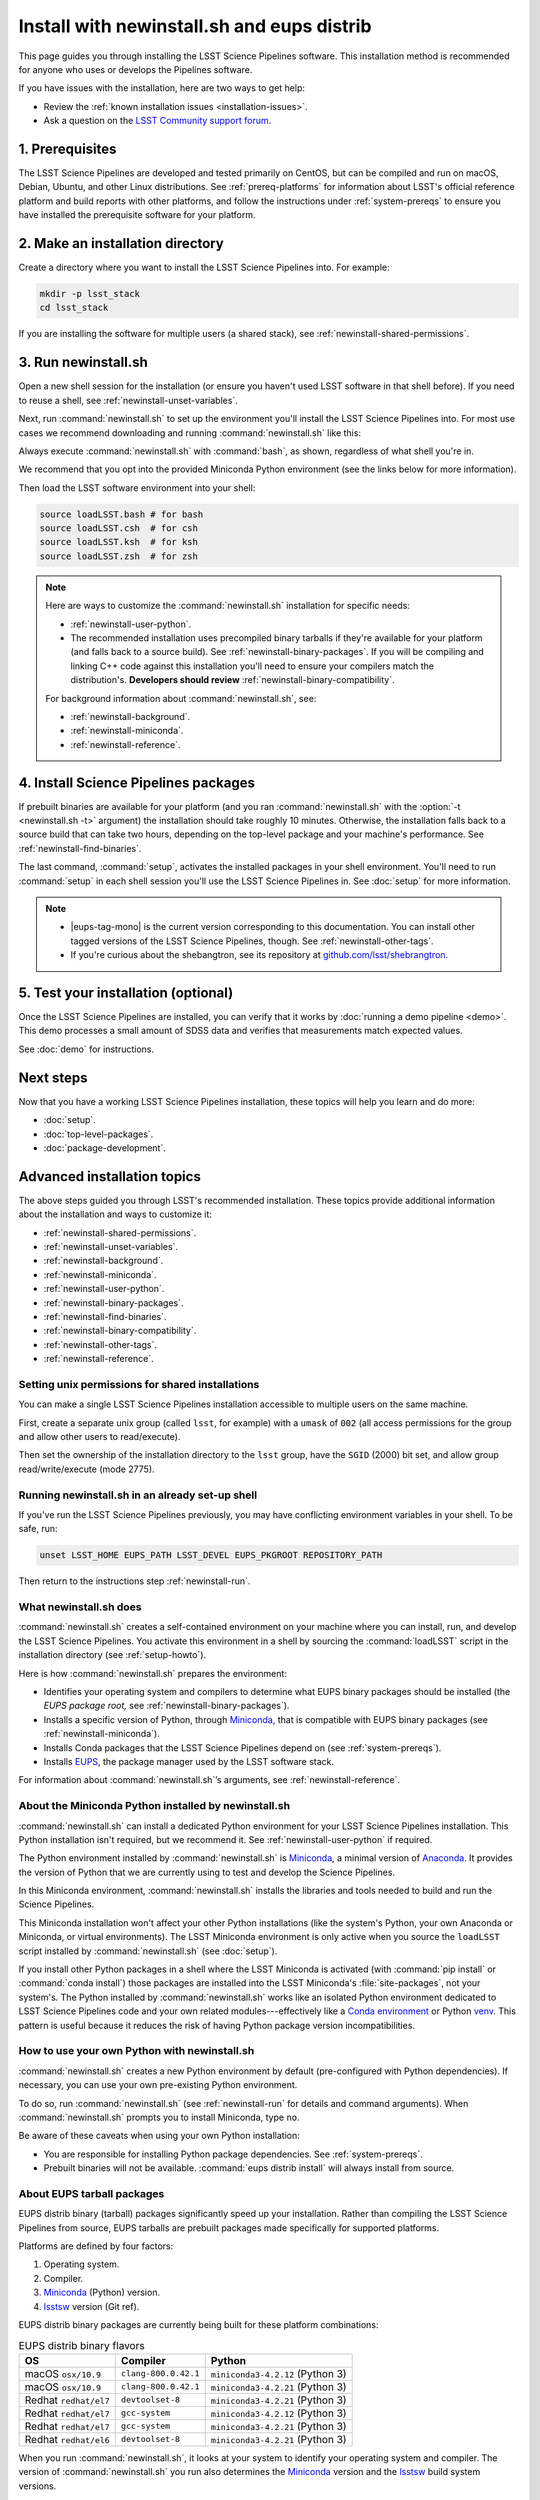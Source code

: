 ###########################################
Install with newinstall.sh and eups distrib
###########################################

This page guides you through installing the LSST Science Pipelines software.
This installation method is recommended for anyone who uses or develops the Pipelines software.

If you have issues with the installation, here are two ways to get help:

- Review the :ref:`known installation issues <installation-issues>`.
- Ask a question on the `LSST Community support forum <https://community.lsst.org/c/support>`_.

.. _newinstall-prereqs:

1. Prerequisites
================

The LSST Science Pipelines are developed and tested primarily on CentOS, but can be compiled and run on macOS, Debian, Ubuntu, and other Linux distributions.
See :ref:`prereq-platforms` for information about LSST's official reference platform and build reports with other platforms, and follow the instructions under :ref:`system-prereqs` to ensure you have installed the prerequisite software for your platform.

..
  TK recommended memory, disk space, and build time.

.. _newinstall-source-dir:

2. Make an installation directory
=================================

Create a directory where you want to install the LSST Science Pipelines into.
For example:

.. code-block:: bash

   mkdir -p lsst_stack
   cd lsst_stack

If you are installing the software for multiple users (a shared stack), see :ref:`newinstall-shared-permissions`.

.. _newinstall-run:

3. Run newinstall.sh
====================

Open a new shell session for the installation (or ensure you haven't used LSST software in that shell before).
If you need to reuse a shell, see :ref:`newinstall-unset-variables`.

Next, run :command:`newinstall.sh` to set up the environment you'll install the LSST Science Pipelines into.
For most use cases we recommend downloading and running :command:`newinstall.sh` like this:

.. jinja:: default

   .. code-block:: bash

      curl -OL https://raw.githubusercontent.com/lsst/lsst/{{ newinstall_ref }}/scripts/newinstall.sh
      bash newinstall.sh -ct

Always execute :command:`newinstall.sh` with :command:`bash`, as shown, regardless of what shell you're in.

We recommend that you opt into the provided Miniconda Python environment (see the links below for more information).

Then load the LSST software environment into your shell:

.. TODO Use sphinx-tabs here?

.. code-block:: bash

   source loadLSST.bash # for bash
   source loadLSST.csh  # for csh
   source loadLSST.ksh  # for ksh
   source loadLSST.zsh  # for zsh

.. note::

   Here are ways to customize the :command:`newinstall.sh` installation for specific needs:

   - :ref:`newinstall-user-python`.
   - The recommended installation uses precompiled binary tarballs if they're available for your platform (and falls back to a source build).
     See :ref:`newinstall-binary-packages`.
     If you will be compiling and linking C++ code against this installation you'll need to ensure your compilers match the distribution's.
     **Developers should review** :ref:`newinstall-binary-compatibility`.

   For background information about :command:`newinstall.sh`, see:

   - :ref:`newinstall-background`.
   - :ref:`newinstall-miniconda`.
   - :ref:`newinstall-reference`.

.. _newinstall-install:

4. Install Science Pipelines packages
=====================================

.. jinja:: default

   The LSST Science Pipelines is distributed as the ``lsst_distrib`` EUPS package.
   Install the current version, ``{{ release_eups_tag }}``:

   .. code-block:: bash

      eups distrib install -t {{ release_eups_tag }} lsst_distrib
      curl -sSL https://raw.githubusercontent.com/lsst/shebangtron/master/shebangtron | python
      setup lsst_distrib

If prebuilt binaries are available for your platform (and you ran :command:`newinstall.sh` with the :option:`-t <newinstall.sh -t>` argument) the installation should take roughly 10 minutes.
Otherwise, the installation falls back to a source build that can take two hours, depending on the top-level package and your machine's performance.
See :ref:`newinstall-find-binaries`.

.. TK add mention of how-to for debugging binary package root issues.

The last command, :command:`setup`, activates the installed packages in your shell environment.
You'll need to run :command:`setup` in each shell session you'll use the LSST Science Pipelines in.
See :doc:`setup` for more information.

.. note::

   - |eups-tag-mono| is the current version corresponding to this documentation.
     You can install other tagged versions of the LSST Science Pipelines, though.
     See :ref:`newinstall-other-tags`.

   - If you're curious about the shebangtron, see its repository at `github.com/lsst/shebrangtron <https://github.com/lsst/shebangtron>`_.

.. _newinstall-test:

5. Test your installation (optional)
====================================

Once the LSST Science Pipelines are installed, you can verify that it works by :doc:`running a demo pipeline <demo>`.
This demo processes a small amount of SDSS data and verifies that measurements match expected values.

See :doc:`demo` for instructions.

.. _newinstall-next-steps:

Next steps
==========

Now that you have a working LSST Science Pipelines installation, these topics will help you learn and do more:

- :doc:`setup`.
- :doc:`top-level-packages`.
- :doc:`package-development`.

Advanced installation topics
============================

The above steps guided you through LSST's recommended installation.
These topics provide additional information about the installation and ways to customize it:

- :ref:`newinstall-shared-permissions`.
- :ref:`newinstall-unset-variables`.
- :ref:`newinstall-background`.
- :ref:`newinstall-miniconda`.
- :ref:`newinstall-user-python`.
- :ref:`newinstall-binary-packages`.
- :ref:`newinstall-find-binaries`.
- :ref:`newinstall-binary-compatibility`.
- :ref:`newinstall-other-tags`.
- :ref:`newinstall-reference`.

.. _newinstall-shared-permissions:

Setting unix permissions for shared installations
-------------------------------------------------

You can make a single LSST Science Pipelines installation accessible to multiple users on the same machine.

First, create a separate unix group (called ``lsst``, for example) with a ``umask`` of ``002`` (all access permissions for the group and allow other users to read/execute).

Then set the ownership of the installation directory to the ``lsst`` group, have the ``SGID`` (2000) bit set, and allow group read/write/execute (mode 2775).

.. _newinstall-unset-variables:

Running newinstall.sh in an already set-up shell
------------------------------------------------

If you've run the LSST Science Pipelines previously, you may have conflicting environment variables in your shell.
To be safe, run:

.. code-block:: bash

   unset LSST_HOME EUPS_PATH LSST_DEVEL EUPS_PKGROOT REPOSITORY_PATH

Then return to the instructions step :ref:`newinstall-run`.

.. _newinstall-background:

What newinstall.sh does
-----------------------

:command:`newinstall.sh` creates a self-contained environment on your machine where you can install, run, and develop the LSST Science Pipelines.
You activate this environment in a shell by sourcing the :command:`loadLSST` script in the installation directory (see :ref:`setup-howto`).

Here is how :command:`newinstall.sh` prepares the environment:

- Identifies your operating system and compilers to determine what EUPS binary packages should be installed (the *EUPS package root,* see :ref:`newinstall-binary-packages`).
- Installs a specific version of Python, through Miniconda_, that is compatible with EUPS binary packages (see :ref:`newinstall-miniconda`).
- Installs Conda packages that the LSST Science Pipelines depend on (see :ref:`system-prereqs`).
- Installs EUPS_, the package manager used by the LSST software stack.

For information about :command:`newinstall.sh`\ ’s arguments, see :ref:`newinstall-reference`.

.. _newinstall-miniconda:

About the Miniconda Python installed by newinstall.sh
-----------------------------------------------------

:command:`newinstall.sh` can install a dedicated Python environment for your LSST Science Pipelines installation.
This Python installation isn't required, but we recommend it.
See :ref:`newinstall-user-python` if required.

The Python environment installed by :command:`newinstall.sh` is Miniconda_, a minimal version of Anaconda_.
It provides the version of Python that we are currently using to test and develop the Science Pipelines.

In this Miniconda environment, :command:`newinstall.sh` installs the libraries and tools needed to build and run the Science Pipelines.

This Miniconda installation won't affect your other Python installations (like the system's Python, your own Anaconda or Miniconda, or virtual environments).
The LSST Miniconda environment is only active when you source the ``loadLSST`` script installed by :command:`newinstall.sh` (see :doc:`setup`).

If you install other Python packages in a shell where the LSST Miniconda is activated (with :command:`pip install` or :command:`conda install`) those packages are installed into the LSST Miniconda's :file:`site-packages`, not your system's.
The Python installed by :command:`newinstall.sh` works like an isolated Python environment dedicated to LSST Science Pipelines code and your own related modules---effectively like a `Conda environment <https://conda.io/docs/user-guide/concepts.html#conda-environments>`_ or Python `venv <https://docs.python.org/3/library/venv.html>`_.
This pattern is useful because it reduces the risk of having Python package version incompatibilities.

.. _newinstall-user-python:

How to use your own Python with newinstall.sh
---------------------------------------------

:command:`newinstall.sh` creates a new Python environment by default (pre-configured with Python dependencies).
If necessary, you can use your own pre-existing Python environment.

To do so, run :command:`newinstall.sh` (see :ref:`newinstall-run` for details and command arguments).
When :command:`newinstall.sh` prompts you to install Miniconda, type ``no``.

Be aware of these caveats when using your own Python installation:

- You are responsible for installing Python package dependencies.
  See :ref:`system-prereqs`.

- Prebuilt binaries will not be available.
  :command:`eups distrib install` will always install from source.

.. _newinstall-binary-packages:

About EUPS tarball packages
---------------------------

EUPS distrib binary (tarball) packages significantly speed up your installation.
Rather than compiling the LSST Science Pipelines from source, EUPS tarballs are prebuilt packages made specifically for supported platforms.

Platforms are defined by four factors:

1. Operating system.
2. Compiler.
3. Miniconda_ (Python) version.
4. lsstsw_ version (Git ref).

EUPS distrib binary packages are currently being built for these platform combinations:

.. csv-table:: EUPS distrib binary flavors
   :header: "OS","Compiler","Python"

   "macOS ``osx/10.9``", "``clang-800.0.42.1``", "``miniconda3-4.2.12`` (Python 3)"
   "macOS ``osx/10.9``", "``clang-800.0.42.1``", "``miniconda3-4.2.21`` (Python 3)"
   "Redhat ``redhat/el7``", "``devtoolset-8``", "``miniconda3-4.2.21`` (Python 3)"
   "Redhat ``redhat/el7``", "``gcc-system``", "``miniconda3-4.2.12`` (Python 3)"
   "Redhat ``redhat/el7``", "``gcc-system``", "``miniconda3-4.2.21`` (Python 3)"
   "Redhat ``redhat/el6``", "``devtoolset-8``", "``miniconda3-4.2.21`` (Python 3)"

When you run :command:`newinstall.sh`, it looks at your system to identify your operating system and compiler.
The version of :command:`newinstall.sh` you run also determines the Miniconda_ version and the lsstsw_ build system versions.

Together, these four factors define the URL prefix (called an *EUPS package root*) that :command:`eups distrib install` looks for binary packages from.
If binary tarballs are unavailable for that EUPS package root, :command:`eups distrib install` automatically falls back to compiling LSST Science Pipelines packages from source.

You can see the active EUPS package roots on your system by running:

.. code-block:: bash

   eups distrib path

Here is an example of the output:

.. code-block:: text

   https://eups.lsst.codes/stack/osx/10.9/clang-800.0.42.1/miniconda3-4.2.12-7c8e67
   https://eups.lsst.codes/stack/src

Based on this example, :command:`eups distrib install` will preferentially install EUPS distrib binary packages for the macOS 10.9 system, ``clang-800.0.42.1`` compiler, and ``miniconda3-4.2.12-7c8e67`` Python and lsstsw combination.
If :command:`eups distrib install` cannot find packages at that EUPS package root it will look in the second EUPS package root (https://eups.lsst.codes/stack/src), which provides source packages.

**See also:**

- :ref:`newinstall-find-binaries`
- :ref:`newinstall-binary-compatibility`

.. _newinstall-find-binaries:

How to determine if tarball packages are available for your platform
--------------------------------------------------------------------

When you run :ref:`eups distrib install <newinstall-install>`, it will attempt to install prebuilt binary packages first and fall back to compiling the Science Pipelines if binary packages aren't available for your platform (by default).
This fallback is automatic.
You'll know packages are being compiled from source if you see compiler processes (like :command:`gcc` or :command:`clang`) load your machine.

The instructions in this section will help you diagnose *why* :command:`eups distrib install` is falling back to a source installation.

First, get your EUPS package root URLs:

.. code-block:: bash

   eups distrib path

If the only URL listed is https://eups.lsst.codes/stack/src, it means that :command:`newinstall.sh` configured your environment to not use binary packages.
Try re-running :command:`newinstall.sh` (see :ref:`newinstall-run`) with the :option:`-t <newinstall.sh -t>` argument.
Also, ensure that you accept the default Miniconda Python environment.

If :command:`eups distrib path` includes an additional URL that doesn't end with ``/src`` (for example, ``https://eups.lsst.codes/stack/osx/10.9/clang-800.0.42.1/miniconda3-4.2.12-7c8e67``), it means :command:`newinstall.sh` has configured a binary package root.
The construction of the binary package root URL is based on your OS, compilers, and Python environment (see :ref:`newinstall-binary-packages`).

:command:`eups distrib install` will only install binary packages if they exist on the binary package root.
To check this, open the binary package root URL in a web browser.
If the binary package root URL does not load in a browser it means LSST does not publish prebuilt binaries for your platform.
Either continue the installation from source or consider using the :doc:`LSST Docker images <docker>`.

If the URL does open, though, search for files with a ``.list`` extension.
A ``.list`` file is created for each release that has binary packages.
The name of the ``.list`` file matches the release tag (for example, ``w_2017_33.list``).
See :ref:`newinstall-other-tags` for more information about tags.

For example, if the binary package root is ``https://eups.lsst.codes/stack/osx/10.9/clang-800.0.42.1/miniconda3-4.2.12-7c8e67`` and you wish to install the ``w_2017_33`` tag, the file ``https://eups.lsst.codes/stack/osx/10.9/clang-800.0.42.1/miniconda3-4.2.12-7c8e67/w_2017_33.list`` must exist for a binary installation.

If the ``.list`` file does not exist for the tag you want to install, but does exist for other tags in that EUPS package root, it may be due to an issue with the LSST binary package publishing system.
You can either continue with an installation from source, consider switching to a tag that is known to have binary packages, or consider using :ref:`LSST's Docker images <docker>`.

.. _newinstall-binary-compatibility:

EUPS tarball packages and compiler compatibility
------------------------------------------------

EUPS binary tarball packages are prebuilt on LSST's continuous integration servers for a specific combination of operating system, compilers, Python, and Python dependencies.
If you are developing packages alongside this installation, you might encounter application binary interface (ABI) incompatibilities if are using a different compiler version or a different Python environment.

In this case, the more reliable solution is to revert to a source installation.
To do this, repeat the installation but run :command:`newinstall.sh` *without* the :option:`-t <newinstall.sh -t>` argument:

.. code-block:: bash

   bash newinstall.sh -c

Without the :option:`-t <newinstall.sh -t>` argument to :command:`newinstall.sh`, :command:`eups distrib install` will always build and install packages from source, ensuring ABI compatibility.

.. _newinstall-other-tags:

Installing other releases (including daily and weekly tags)
-----------------------------------------------------------

The instructions on this page guide you through installing the current release of the LSST Science Pipelines corresponding to this documentation.
You can, however, install other releases by running :command:`eups distrib install` with a different tag.

The common types of tags are:

- **Major releases,** tagged as ``v<MAJOR>_<MINOR>`` (for example, ``v14_0``).
- **Weekly builds,** tagged as ``w_<YEAR>_<N>`` (for example, ``w_2017_33`` is the 33rd weekly build in 2017).
- **Daily builds,** tagged as ``d_<YEAR>_<MONTH>_<DAY>`` (for example, ``d_2017_09_01`` is the daily build for September 1, 2017).

There are also tags pointing to the most recent releases:

- **Current major release,** tagged as ``current``.
- **Current weekly build,** tagged as ``w_latest``.
- **Current daily build,** tagged as ``d_latest``.

You can see all available tags at https://eups.lsst.codes/stack/src/tags (each tag has a ``.list`` file).

.. note::

   Binary installations may not be available for all tags.
   From https://eups.lsst.codes/stack, browse subdirectories corresponding to your platform and look for ``.list`` files of available tags.
   :command:`eups distrib install` automatically falls back to a source build if binaries are not available.

.. warning::

   You need to ensure that the Python environment created by :command:`newinstall.sh` (see step :ref:`newinstall-run`) is compatible with the tagged software.

   For example, if you are installing a recent weekly you may need to download and run :command:`newinstall.sh` from master:

   .. code-block:: bash

      curl -OL https://raw.githubusercontent.com/lsst/lsst/master/scripts/newinstall.sh
      bash newinstall.sh -ct

   See https://github.com/lsst/lsst/tags for available tagged versions of :command:`newinstall.sh`.

.. _newinstall-reference:

newinstall.sh argument reference
--------------------------------

.. program:: newinstall.sh

.. code-block:: text

   usage: newinstall.sh [-b] [-f] [-h] [-n] [-3|-2] [-t|-T] [-s|-S] [-P <path-to-python>]

.. option:: -b

   Run in batch mode. Don't ask any questions and install all extra packages.

.. option:: -c

   Attempt to continue a previously failed install.

.. option:: -n

   No-op. Go through the motions but echo commands instead of running them.

.. option:: -P <PATH_TO_PYTHON>

   Use a specific python interpreter for EUPS.

.. option:: -2

   Use Python 2 if the script is installing its own Python (unsupported by the LSST Science Pipelines ``v16_0`` and newer).

.. option:: -3

   Use Python 3 if the script is installing its own Python. (**default**)

.. option:: -t

   Allows :command:`eups distrib install` to install prebuilt binary (tarball) packages, where available

.. option:: -T

   Prevents :command:`eups distrib install` from installing prebuilt binary (tarball) packages. (**default**)

.. option:: -s

   Allows :command:`eups distrib install` to compile and install packages from source (eupspkg). (**default**)

.. option:: -S

   **Do not** use EUPS source "eupspkg" packages (do not compile from source).
   Prevents :command:`eups distrib install` from compiling and installing packages from source (eupspkg).

.. option:: -h

   Display a help message.


.. _Miniconda: https://conda.io/miniconda.html
.. _Anaconda: https://docs.anaconda.com
.. _lsstsw: https://github.com/lsst/lsstsw
.. _EUPS: https://github.com/RobertLuptonTheGood/eups
